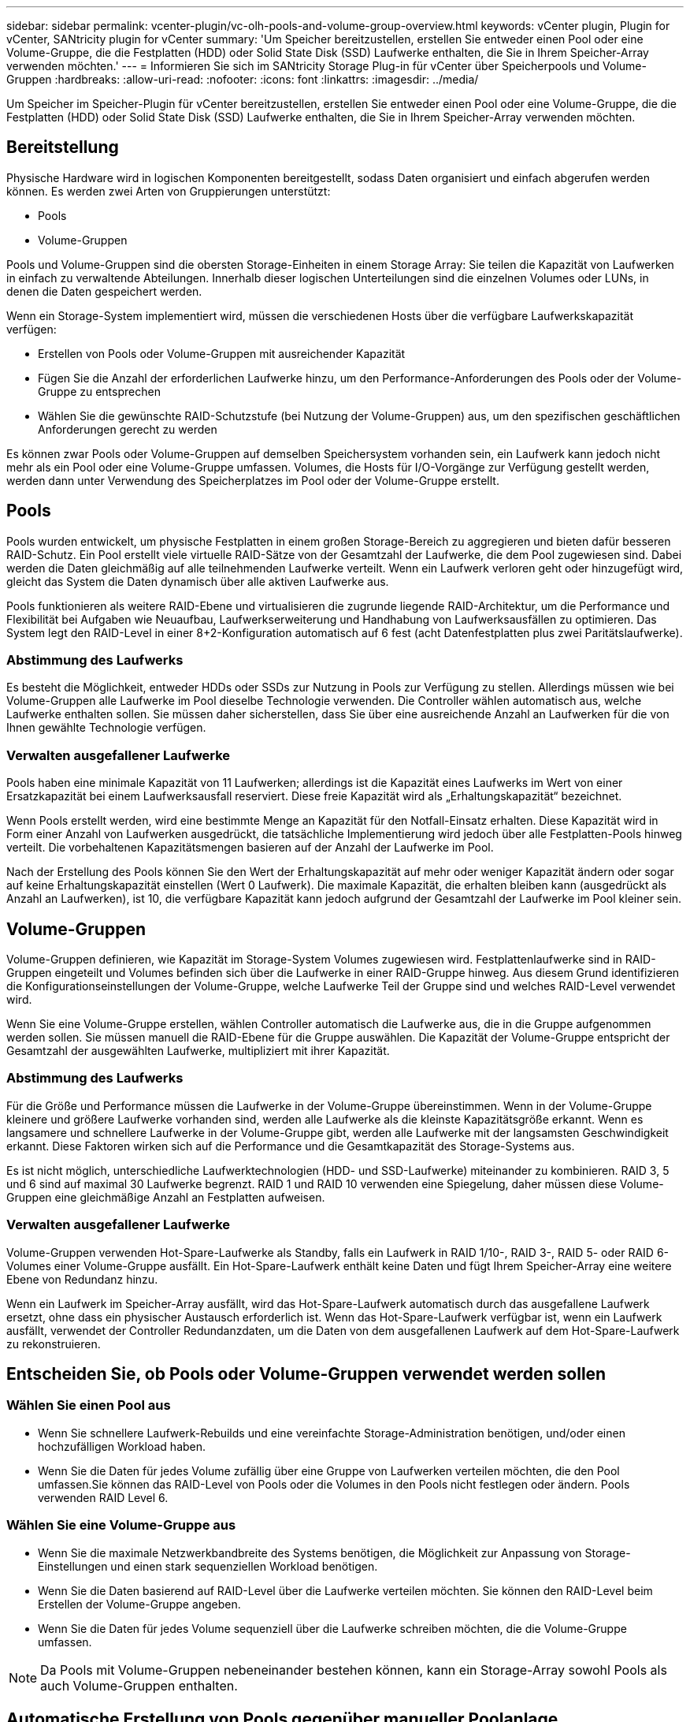 ---
sidebar: sidebar 
permalink: vcenter-plugin/vc-olh-pools-and-volume-group-overview.html 
keywords: vCenter plugin, Plugin for vCenter, SANtricity plugin for vCenter 
summary: 'Um Speicher bereitzustellen, erstellen Sie entweder einen Pool oder eine Volume-Gruppe, die die Festplatten (HDD) oder Solid State Disk (SSD) Laufwerke enthalten, die Sie in Ihrem Speicher-Array verwenden möchten.' 
---
= Informieren Sie sich im SANtricity Storage Plug-in für vCenter über Speicherpools und Volume-Gruppen
:hardbreaks:
:allow-uri-read: 
:nofooter: 
:icons: font
:linkattrs: 
:imagesdir: ../media/


[role="lead"]
Um Speicher im Speicher-Plugin für vCenter bereitzustellen, erstellen Sie entweder einen Pool oder eine Volume-Gruppe, die die Festplatten (HDD) oder Solid State Disk (SSD) Laufwerke enthalten, die Sie in Ihrem Speicher-Array verwenden möchten.



== Bereitstellung

Physische Hardware wird in logischen Komponenten bereitgestellt, sodass Daten organisiert und einfach abgerufen werden können. Es werden zwei Arten von Gruppierungen unterstützt:

* Pools
* Volume-Gruppen


Pools und Volume-Gruppen sind die obersten Storage-Einheiten in einem Storage Array: Sie teilen die Kapazität von Laufwerken in einfach zu verwaltende Abteilungen. Innerhalb dieser logischen Unterteilungen sind die einzelnen Volumes oder LUNs, in denen die Daten gespeichert werden.

Wenn ein Storage-System implementiert wird, müssen die verschiedenen Hosts über die verfügbare Laufwerkskapazität verfügen:

* Erstellen von Pools oder Volume-Gruppen mit ausreichender Kapazität
* Fügen Sie die Anzahl der erforderlichen Laufwerke hinzu, um den Performance-Anforderungen des Pools oder der Volume-Gruppe zu entsprechen
* Wählen Sie die gewünschte RAID-Schutzstufe (bei Nutzung der Volume-Gruppen) aus, um den spezifischen geschäftlichen Anforderungen gerecht zu werden


Es können zwar Pools oder Volume-Gruppen auf demselben Speichersystem vorhanden sein, ein Laufwerk kann jedoch nicht mehr als ein Pool oder eine Volume-Gruppe umfassen. Volumes, die Hosts für I/O-Vorgänge zur Verfügung gestellt werden, werden dann unter Verwendung des Speicherplatzes im Pool oder der Volume-Gruppe erstellt.



== Pools

Pools wurden entwickelt, um physische Festplatten in einem großen Storage-Bereich zu aggregieren und bieten dafür besseren RAID-Schutz. Ein Pool erstellt viele virtuelle RAID-Sätze von der Gesamtzahl der Laufwerke, die dem Pool zugewiesen sind. Dabei werden die Daten gleichmäßig auf alle teilnehmenden Laufwerke verteilt. Wenn ein Laufwerk verloren geht oder hinzugefügt wird, gleicht das System die Daten dynamisch über alle aktiven Laufwerke aus.

Pools funktionieren als weitere RAID-Ebene und virtualisieren die zugrunde liegende RAID-Architektur, um die Performance und Flexibilität bei Aufgaben wie Neuaufbau, Laufwerkserweiterung und Handhabung von Laufwerksausfällen zu optimieren. Das System legt den RAID-Level in einer 8+2-Konfiguration automatisch auf 6 fest (acht Datenfestplatten plus zwei Paritätslaufwerke).



=== Abstimmung des Laufwerks

Es besteht die Möglichkeit, entweder HDDs oder SSDs zur Nutzung in Pools zur Verfügung zu stellen. Allerdings müssen wie bei Volume-Gruppen alle Laufwerke im Pool dieselbe Technologie verwenden. Die Controller wählen automatisch aus, welche Laufwerke enthalten sollen. Sie müssen daher sicherstellen, dass Sie über eine ausreichende Anzahl an Laufwerken für die von Ihnen gewählte Technologie verfügen.



=== Verwalten ausgefallener Laufwerke

Pools haben eine minimale Kapazität von 11 Laufwerken; allerdings ist die Kapazität eines Laufwerks im Wert von einer Ersatzkapazität bei einem Laufwerksausfall reserviert. Diese freie Kapazität wird als „Erhaltungskapazität“ bezeichnet.

Wenn Pools erstellt werden, wird eine bestimmte Menge an Kapazität für den Notfall-Einsatz erhalten. Diese Kapazität wird in Form einer Anzahl von Laufwerken ausgedrückt, die tatsächliche Implementierung wird jedoch über alle Festplatten-Pools hinweg verteilt. Die vorbehaltenen Kapazitätsmengen basieren auf der Anzahl der Laufwerke im Pool.

Nach der Erstellung des Pools können Sie den Wert der Erhaltungskapazität auf mehr oder weniger Kapazität ändern oder sogar auf keine Erhaltungskapazität einstellen (Wert 0 Laufwerk). Die maximale Kapazität, die erhalten bleiben kann (ausgedrückt als Anzahl an Laufwerken), ist 10, die verfügbare Kapazität kann jedoch aufgrund der Gesamtzahl der Laufwerke im Pool kleiner sein.



== Volume-Gruppen

Volume-Gruppen definieren, wie Kapazität im Storage-System Volumes zugewiesen wird. Festplattenlaufwerke sind in RAID-Gruppen eingeteilt und Volumes befinden sich über die Laufwerke in einer RAID-Gruppe hinweg. Aus diesem Grund identifizieren die Konfigurationseinstellungen der Volume-Gruppe, welche Laufwerke Teil der Gruppe sind und welches RAID-Level verwendet wird.

Wenn Sie eine Volume-Gruppe erstellen, wählen Controller automatisch die Laufwerke aus, die in die Gruppe aufgenommen werden sollen. Sie müssen manuell die RAID-Ebene für die Gruppe auswählen. Die Kapazität der Volume-Gruppe entspricht der Gesamtzahl der ausgewählten Laufwerke, multipliziert mit ihrer Kapazität.



=== Abstimmung des Laufwerks

Für die Größe und Performance müssen die Laufwerke in der Volume-Gruppe übereinstimmen. Wenn in der Volume-Gruppe kleinere und größere Laufwerke vorhanden sind, werden alle Laufwerke als die kleinste Kapazitätsgröße erkannt. Wenn es langsamere und schnellere Laufwerke in der Volume-Gruppe gibt, werden alle Laufwerke mit der langsamsten Geschwindigkeit erkannt. Diese Faktoren wirken sich auf die Performance und die Gesamtkapazität des Storage-Systems aus.

Es ist nicht möglich, unterschiedliche Laufwerktechnologien (HDD- und SSD-Laufwerke) miteinander zu kombinieren. RAID 3, 5 und 6 sind auf maximal 30 Laufwerke begrenzt. RAID 1 und RAID 10 verwenden eine Spiegelung, daher müssen diese Volume-Gruppen eine gleichmäßige Anzahl an Festplatten aufweisen.



=== Verwalten ausgefallener Laufwerke

Volume-Gruppen verwenden Hot-Spare-Laufwerke als Standby, falls ein Laufwerk in RAID 1/10-, RAID 3-, RAID 5- oder RAID 6-Volumes einer Volume-Gruppe ausfällt. Ein Hot-Spare-Laufwerk enthält keine Daten und fügt Ihrem Speicher-Array eine weitere Ebene von Redundanz hinzu.

Wenn ein Laufwerk im Speicher-Array ausfällt, wird das Hot-Spare-Laufwerk automatisch durch das ausgefallene Laufwerk ersetzt, ohne dass ein physischer Austausch erforderlich ist. Wenn das Hot-Spare-Laufwerk verfügbar ist, wenn ein Laufwerk ausfällt, verwendet der Controller Redundanzdaten, um die Daten von dem ausgefallenen Laufwerk auf dem Hot-Spare-Laufwerk zu rekonstruieren.



== Entscheiden Sie, ob Pools oder Volume-Gruppen verwendet werden sollen



=== Wählen Sie einen Pool aus

* Wenn Sie schnellere Laufwerk-Rebuilds und eine vereinfachte Storage-Administration benötigen, und/oder einen hochzufälligen Workload haben.
* Wenn Sie die Daten für jedes Volume zufällig über eine Gruppe von Laufwerken verteilen möchten, die den Pool umfassen.Sie können das RAID-Level von Pools oder die Volumes in den Pools nicht festlegen oder ändern. Pools verwenden RAID Level 6.




=== Wählen Sie eine Volume-Gruppe aus

* Wenn Sie die maximale Netzwerkbandbreite des Systems benötigen, die Möglichkeit zur Anpassung von Storage-Einstellungen und einen stark sequenziellen Workload benötigen.
* Wenn Sie die Daten basierend auf RAID-Level über die Laufwerke verteilen möchten. Sie können den RAID-Level beim Erstellen der Volume-Gruppe angeben.
* Wenn Sie die Daten für jedes Volume sequenziell über die Laufwerke schreiben möchten, die die Volume-Gruppe umfassen.



NOTE: Da Pools mit Volume-Gruppen nebeneinander bestehen können, kann ein Storage-Array sowohl Pools als auch Volume-Gruppen enthalten.



== Automatische Erstellung von Pools gegenüber manueller Poolanlage

Je nach Ihrer Storage-Konfiguration können Sie es dem System ermöglichen, automatisch Pools zu erstellen, oder Sie können sie manuell selbst erstellen. Ein Pool ist eine Gruppe von logisch gruppierten Laufwerken.

Bevor Sie Pools erstellen und verwalten, prüfen Sie die folgenden Abschnitte, wie Pools automatisch erstellt werden und wann Sie sie möglicherweise manuell erstellen müssen.



=== Automatische Erstellung

Wenn das System nicht zugewiesene Kapazitäten im Speicher-Array erkennt, wird die automatische Poolerstellung initiiert, wenn das System nicht zugewiesene Kapazitäten in einem Speicher-Array erkennt. Sie werden automatisch aufgefordert, einen oder mehrere Pools zu erstellen, oder die nicht zugewiesene Kapazität einem vorhandenen oder beiden Pool hinzuzufügen.

Automatische Poolerstellung tritt auf, wenn eine dieser Bedingungen zutrifft:

* Pools sind nicht im Speicher-Array vorhanden, und es gibt genügend ähnliche Laufwerke, um einen neuen Pool zu erstellen.
* Neue Laufwerke werden einem Storage-Array hinzugefügt, das mindestens einen Pool hat.jedes Laufwerk in einem Pool muss vom gleichen Laufwerkstyp (HDD oder SSD) sein und eine ähnliche Kapazität haben. Sie werden vom System aufgefordert, die folgenden Aufgaben auszuführen:
* Erstellen Sie einen einzelnen Pool, wenn eine ausreichende Anzahl von Laufwerken dieser Typen vorhanden ist.
* Erstellen Sie mehrere Pools, wenn die nicht zugewiesene Kapazität aus verschiedenen Laufwerkstypen besteht.
* Fügen Sie die Laufwerke zum vorhandenen Pool hinzu, wenn bereits ein Pool im Speicher-Array definiert ist, und fügen Sie dem Pool neue Laufwerke desselben Laufwerkstyps hinzu.
* Fügen Sie die Laufwerke desselben Laufwerkstyps zum vorhandenen Pool hinzu. Erstellen Sie dann mithilfe der anderen Laufwerktypen verschiedene Pools, wenn die neuen Laufwerke unterschiedliche Laufwerkstypen haben.




=== Manuelle Erstellung

Sie möchten möglicherweise einen Pool manuell erstellen, wenn die automatische Erstellung die beste Konfiguration nicht bestimmen kann. Diese Situation kann aus einem der folgenden Gründe auftreten:

* Die neuen Laufwerke können potenziell mehr als einem Pool hinzugefügt werden.
* Mindestens eine der neuen Poolkandidaten kann einen Shelf-Verlust-Schutz oder Schubladenschutz verwenden.
* Ein oder mehrere der aktuellen Poolkandidaten können ihren Schutz vor Shelf-Verlust oder den Schutz vor Schubladenverlust nicht beibehalten.möglicherweise möchten Sie auch einen Pool manuell erstellen, wenn Sie mehrere Anwendungen auf Ihrem Speicher-Array haben und nicht möchten, dass sie mit denselben Laufwerkressourcen konkurrieren. In diesem Fall könnten Sie erwägen, manuell einen kleineren Pool für eine oder mehrere Anwendungen zu erstellen. Sie können nur ein oder zwei Volumes zuweisen, statt den Workload einem großen Pool mit vielen Volumes zuzuweisen, über die die Daten verteilt werden sollen. Durch die manuelle Erstellung eines separaten Pools, der dem Workload einer bestimmten Applikation zugewiesen ist, kann die Performance von Storage-Array-Operationen mit weniger Konflikten schneller erfolgen.

